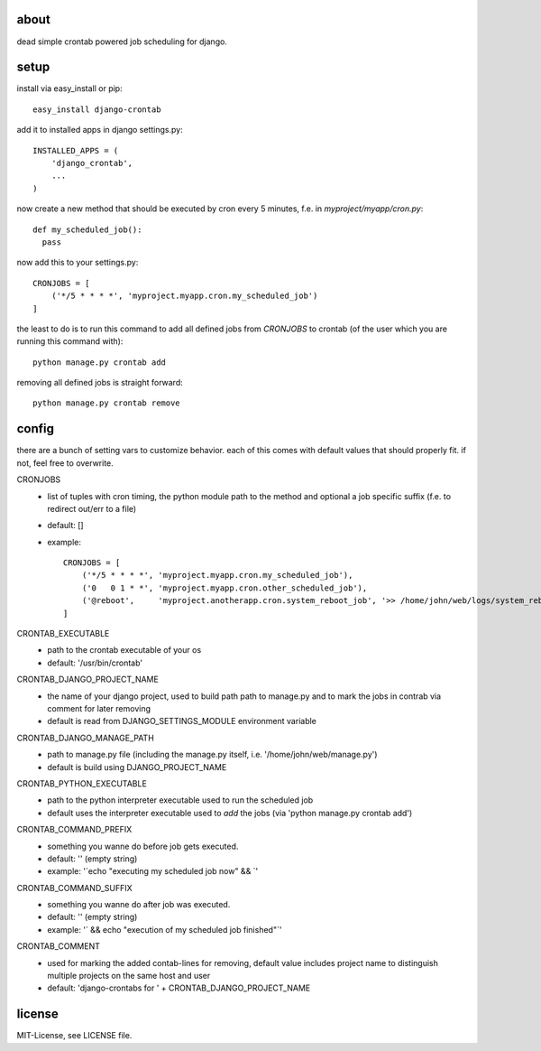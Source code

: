 about
=====

dead simple crontab powered job scheduling for django.

setup
=====
install via easy_install or pip::

    easy_install django-crontab

add it to installed apps in django settings.py::

    INSTALLED_APPS = (
        'django_crontab',
        ...
    )

now create a new method that should be executed by cron every 5 minutes, f.e. in `myproject/myapp/cron.py`::

    def my_scheduled_job():
      pass

now add this to your settings.py::

    CRONJOBS = [
        ('*/5 * * * *', 'myproject.myapp.cron.my_scheduled_job')
    ]

the least to do is to run this command to add all defined jobs from `CRONJOBS` to crontab (of the user which you are running this command with)::

    python manage.py crontab add

removing all defined jobs is straight forward::

    python manage.py crontab remove

config
======
there are a bunch of setting vars to customize behavior. each of this comes with default values that should properly fit. if not, feel free to overwrite.

CRONJOBS
  - list of tuples with cron timing, the python module path to the method and optional a job specific suffix (f.e. to redirect out/err to a file)
  - default: []
  - example::

            CRONJOBS = [
                ('*/5 * * * *', 'myproject.myapp.cron.my_scheduled_job'),
                ('0   0 1 * *', 'myproject.myapp.cron.other_scheduled_job'),
                ('@reboot',     'myproject.anotherapp.cron.system_reboot_job', '>> /home/john/web/logs/system_reboot_job.log'),
            ]

CRONTAB_EXECUTABLE
  - path to the crontab executable of your os
  - default: '/usr/bin/crontab'

CRONTAB_DJANGO_PROJECT_NAME
  - the name of your django project, used to build path path to manage.py and to mark the jobs in contrab via comment for later removing
  - default is read from DJANGO_SETTINGS_MODULE environment variable

CRONTAB_DJANGO_MANAGE_PATH
  - path to manage.py file (including the manage.py itself, i.e. '/home/john/web/manage.py')
  - default is build using DJANGO_PROJECT_NAME

CRONTAB_PYTHON_EXECUTABLE
  - path to the python interpreter executable used to run the scheduled job
  - default uses the interpreter executable used to `add` the jobs (via 'python manage.py crontab add')

CRONTAB_COMMAND_PREFIX
  - something you wanne do before job gets executed.
  - default: '' (empty string)
  - example: '`echo "executing my scheduled job now" && `'

CRONTAB_COMMAND_SUFFIX
  - something you wanne do after job was executed.
  - default: '' (empty string)
  - example: '` && echo "execution of my scheduled job finished"`'

CRONTAB_COMMENT
  - used for marking the added contab-lines for removing, default value includes project name to distinguish multiple projects on the same host and user
  - default: 'django-crontabs for ' + CRONTAB_DJANGO_PROJECT_NAME

license
=======
MIT-License, see LICENSE file.
